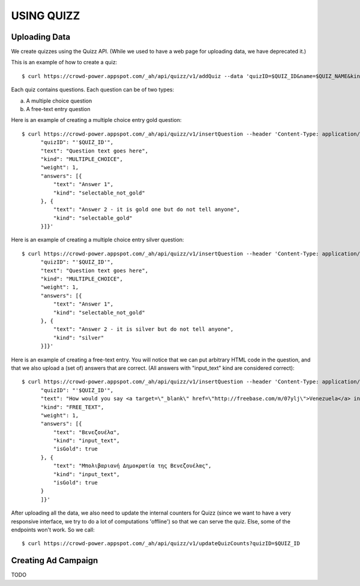 
USING QUIZZ
===========


Uploading Data
~~~~~~~~~~~~~~

We create quizzes using the Quizz API. (While we used to have a web page for
uploading data, we have deprecated it.)

This is an example of how to create a quiz::

  $ curl https://crowd-power.appspot.com/_ah/api/quizz/v1/addQuiz --data 'quizID=$QUIZ_ID&name=$QUIZ_NAME&kind=MULTIPLE_CHOICE'

Each quiz contains questions. Each question can be of two types:

a. A multiple choice question

b. A free-text entry question

Here is an example of creating a multiple choice entry gold question::

  $ curl https://crowd-power.appspot.com/_ah/api/quizz/v1/insertQuestion --header 'Content-Type: application/json' --data '{
        "quizID": "'$QUIZ_ID'",
        "text": "Question text goes here",
        "kind": "MULTIPLE_CHOICE",
        "weight": 1,
        "answers": [{
            "text": "Answer 1",
            "kind": "selectable_not_gold"
        }, {
            "text": "Answer 2 - it is gold one but do not tell anyone",
            "kind": "selectable_gold"
        }]}'

Here is an example of creating a multiple choice entry silver question::

  $ curl https://crowd-power.appspot.com/_ah/api/quizz/v1/insertQuestion --header 'Content-Type: application/json' --data '{
        "quizID": "'$QUIZ_ID'",
        "text": "Question text goes here",
        "kind": "MULTIPLE_CHOICE",
        "weight": 1,
        "answers": [{
            "text": "Answer 1",
            "kind": "selectable_not_gold"
        }, {
            "text": "Answer 2 - it is silver but do not tell anyone",
            "kind": "silver"
        }]}'

Here is an example of creating a free-text entry. You will notice that we
can put arbitrary HTML code in the question, and that we also upload a (set of)
answers that are correct. (All answers with "input_text" kind are considered
correct)::

  $ curl https://crowd-power.appspot.com/_ah/api/quizz/v1/insertQuestion --header 'Content-Type: application/json; charset=utf-8' --data '{
        "quizID": "'$QUIZ_ID'",
        "text": "How would you say <a target=\"_blank\" href=\"http://freebase.com/m/07ylj‎\">Venezuela</a> in Greek?",
        "kind": "FREE_TEXT",
        "weight": 1,
        "answers": [{
            "text": "Βενεζουέλα",
            "kind": "input_text",
            "isGold": true
        }, {
            "text": "Μπολιβαριανή Δημοκρατία της Βενεζουέλας",
            "kind": "input_text",
            "isGold": true
        }
        ]}'

After uploading all the data, we also need to update the internal counters for
Quizz (since we want to have a very responsive interface, we try to do a lot of
computations 'offline') so that we can serve the quiz. Else, some of the
endpoints won't work. So we call::

  $ curl https://crowd-power.appspot.com/_ah/api/quizz/v1/updateQuizCounts?quizID=$QUIZ_ID


Creating Ad Campaign
~~~~~~~~~~~~~~~~~~~~

TODO

